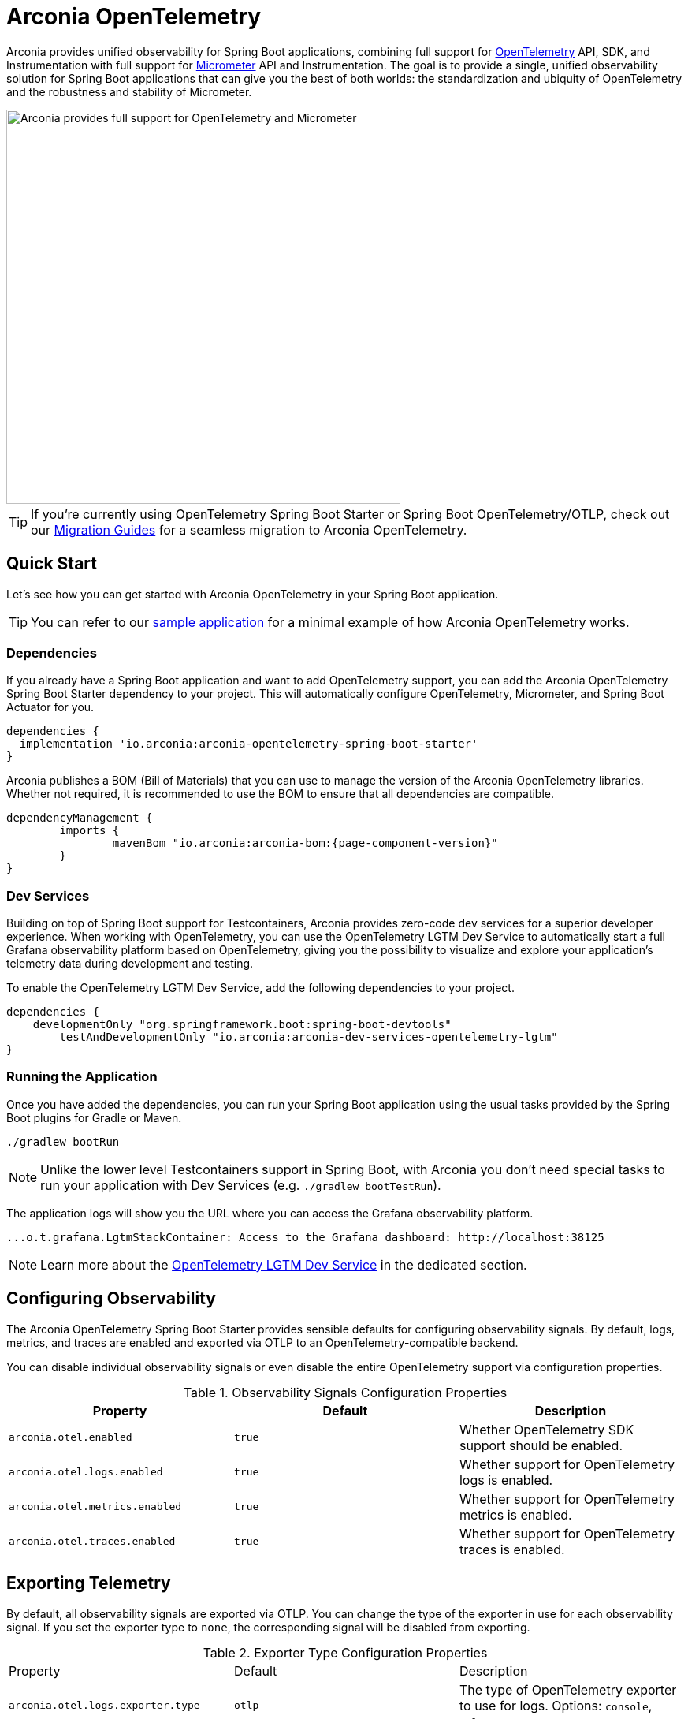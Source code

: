 = Arconia OpenTelemetry
:description: Learn how to get started with Arconia OpenTelemetry for Spring Boot applications.

Arconia provides unified observability for Spring Boot applications, combining full support for https://opentelemetry.io/docs/what-is-opentelemetry/[OpenTelemetry] API, SDK, and Instrumentation with full support for https://micrometer.io[Micrometer] API and Instrumentation. The goal is to provide a single, unified observability solution for Spring Boot applications that can give you the best of both worlds: the standardization and ubiquity of OpenTelemetry and the robustness and stability of Micrometer.

image::arconia-otel.png[Arconia provides full support for OpenTelemetry and Micrometer, width=500]

TIP: If you're currently using OpenTelemetry Spring Boot Starter or Spring Boot OpenTelemetry/OTLP, check out our xref:migration.adoc[Migration Guides] for a seamless migration to Arconia OpenTelemetry.

== Quick Start

Let's see how you can get started with Arconia OpenTelemetry in your Spring Boot application.

TIP: You can refer to our https://github.com/arconia-io/arconia-examples/tree/main/arconia-opentelemetry/observability-signals[sample application] for a minimal example of how Arconia OpenTelemetry works.

=== Dependencies

If you already have a Spring Boot application and want to add OpenTelemetry support, you can add the Arconia OpenTelemetry Spring Boot Starter dependency to your project. This will automatically configure OpenTelemetry, Micrometer, and Spring Boot Actuator for you. 

[source,groovy]
----
dependencies {
  implementation 'io.arconia:arconia-opentelemetry-spring-boot-starter'
}
----

Arconia publishes a BOM (Bill of Materials) that you can use to manage the version of the Arconia OpenTelemetry libraries. Whether not required, it is recommended to use the BOM to ensure that all dependencies are compatible.

[source,groovy,subs="attributes"]
----
dependencyManagement {
	imports {
		mavenBom "io.arconia:arconia-bom:{page-component-version}"
	}
}
----

=== Dev Services

Building on top of Spring Boot support for Testcontainers, Arconia provides zero-code dev services for a superior developer experience. When working with OpenTelemetry, you can use the OpenTelemetry LGTM Dev Service to automatically start a full Grafana observability platform based on OpenTelemetry, giving you the possibility to visualize and explore your application's telemetry data during development and testing.

To enable the OpenTelemetry LGTM Dev Service, add the following dependencies to your project.

[source,groovy]
----
dependencies {
    developmentOnly "org.springframework.boot:spring-boot-devtools"
	testAndDevelopmentOnly "io.arconia:arconia-dev-services-opentelemetry-lgtm"
}
----

=== Running the Application

Once you have added the dependencies, you can run your Spring Boot application using the usual tasks provided by the Spring Boot plugins for Gradle or Maven.

[source,shell]
----
./gradlew bootRun
----

NOTE: Unlike the lower level Testcontainers support in Spring Boot, with Arconia you don't need special tasks to run your application with Dev Services (e.g. `./gradlew bootTestRun`).

The application logs will show you the URL where you can access the Grafana observability platform.

[source,logs]
----
...o.t.grafana.LgtmStackContainer: Access to the Grafana dashboard: http://localhost:38125
----

NOTE: Learn more about the xref:dev-services:lgtm.adoc[OpenTelemetry LGTM Dev Service] in the dedicated section.

== Configuring Observability

The Arconia OpenTelemetry Spring Boot Starter provides sensible defaults for configuring observability signals. By default, logs, metrics, and traces are enabled and exported via OTLP to an OpenTelemetry-compatible backend.

You can disable individual observability signals or even disable the entire OpenTelemetry support via configuration properties.

.Observability Signals Configuration Properties
|===
|Property |Default |Description

|`arconia.otel.enabled`
|`true`
|Whether OpenTelemetry SDK support should be enabled.

|`arconia.otel.logs.enabled`
|`true`
|Whether support for OpenTelemetry logs is enabled.

|`arconia.otel.metrics.enabled`
|`true`
|Whether support for OpenTelemetry metrics is enabled.

|`arconia.otel.traces.enabled`
|`true`
|Whether support for OpenTelemetry traces is enabled.
|===

== Exporting Telemetry

By default, all observability signals are exported via OTLP. You can change the type of the exporter in use for each observability signal. If you set the exporter type to `none`, the corresponding signal will be disabled from exporting.

.Exporter Type Configuration Properties
|===
|Property |Default |Description
|	`arconia.otel.logs.exporter.type`
|	`otlp`
|	The type of OpenTelemetry exporter to use for logs. Options: `console`, `otlp`, `none`.
|	`arconia.otel.metrics.exporter.type`
|	`otlp`
|	The type of OpenTelemetry exporter to use for metrics. Options: `console`, `otlp`, `none`.
|	`arconia.otel.traces.exporter.type`
|	`otlp`
|	The type of OpenTelemetry exporter to use for traces. Options: `console`, `otlp`, `none`.
|===

=== OTLP

Global properties are available to configure the OTLP exporters for logs, metrics, and traces.

.OTLP Exporter Configuration Properties
|===
|Property |Default |Description
|	`arconia.otel.exporter.otlp.compression`
|	`gzip`
|	Compression type to use for OTLP requests. Options: `none`, `gzip`.
|	`arconia.otel.exporter.otlp.connect-timeout`
|	`10s`
|	The maximum waiting time for the exporter to establish a connection to the endpoint.
|	`arconia.otel.exporter.otlp.endpoint`
|	`http://localhost:4317` (gPRC) or `http://localhost:4318` (HTTP)
|	The endpoint to which telemetry data will be sent.
|	`arconia.otel.exporter.otlp.headers`
|	-
|	Additional headers to include in each request to the endpoint.
|	`arconia.otel.exporter.otlp.metrics`
|	`false`
|	Whether to generate metrics for the exporter itself.
|	`arconia.otel.exporter.otlp.protocol`
|	`http-protobuf`
|	Transport protocol to use for OTLP requests. Options: `grpc`, `http-protobuf`.
|	`arconia.otel.exporter.otlp.timeout`
|	`10s`
|	The maximum waiting time for the exporter to send each telemetry batch.
|	`arconia.otel.exporter.memory-mode`
|	`reusable-data`
|	Whether to reuse objects to reduce allocation or work with immutable data structures. Options: `reusable-data`, `immutable-data`.
|===

You can override any of these properties for each observability signal using the `arconia.otel.<signal>.exporter.*` prefix, where `<signal>` is one of `logs`, `metrics`, or `traces`. For more details, refer to the dedicated documentation for xref:logs.adoc[Logs], xref:metrics.adoc[Metrics], and xref:traces.adoc[Traces].

==== HTTP

By default, the OpenTelemetry SDK uses HTTP/Protobuf for OTLP communication. In particular, it relies on the https://opentelemetry.io/docs/languages/java/sdk/#senders[JDK Http Client] to send telemetry data to the endpoint.

==== gRPC

You can switch to gRPC by changing the `arconia.otel.exporter.otlp.protocol` property to `grpc`. Additionally, you need to add the following dependencies:

[source,groovy]
----
dependencies {
  implementation "io.opentelemetry:opentelemetry-exporter-sender-grpc-managed-channel"
  implementation "io.grpc:grpc-netty-shaded:1.71.0"
}
----

NOTE: The https://opentelemetry.io/docs/languages/java/sdk/#senders[`opentelemetry-exporter-sender-grpc-managed-channel`] requires a transport implementation. The `grpc-netty-shaded` dependency is one choice, but you can use any other gRPC transport implementation that fits your needs.

=== Console

Instead of OTLP, you can use the console exporter to print the telemetry data to the console. This is useful for debugging and testing purposes. Besides setting the exporter type to `console` for the observability signals you want to export, you also need to add the following dependency:

[source,groovy]
----
dependencies {
	implementation "io.opentelemetry:opentelemetry-exporter-logging"
}
----

WARNING: This exporter option is not recommended for production.
